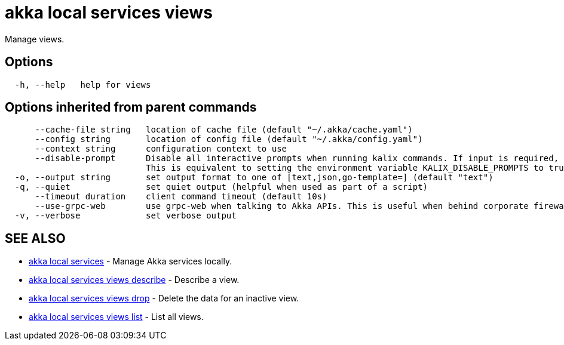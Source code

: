 = akka local services views

Manage views.

== Options

----
  -h, --help   help for views
----

== Options inherited from parent commands

----
      --cache-file string   location of cache file (default "~/.akka/cache.yaml")
      --config string       location of config file (default "~/.akka/config.yaml")
      --context string      configuration context to use
      --disable-prompt      Disable all interactive prompts when running kalix commands. If input is required, defaults will be used, or an error will be raised.
                            This is equivalent to setting the environment variable KALIX_DISABLE_PROMPTS to true.
  -o, --output string       set output format to one of [text,json,go-template=] (default "text")
  -q, --quiet               set quiet output (helpful when used as part of a script)
      --timeout duration    client command timeout (default 10s)
      --use-grpc-web        use grpc-web when talking to Akka APIs. This is useful when behind corporate firewalls that decrypt traffic but don't support HTTP/2.
  -v, --verbose             set verbose output
----

== SEE ALSO

* link:akka_local_services.html[akka local services]	 - Manage Akka services locally.
* link:akka_local_services_views_describe.html[akka local services views describe]	 - Describe a view.
* link:akka_local_services_views_drop.html[akka local services views drop]	 - Delete the data for an inactive view.
* link:akka_local_services_views_list.html[akka local services views list]	 - List all views.

[discrete]

